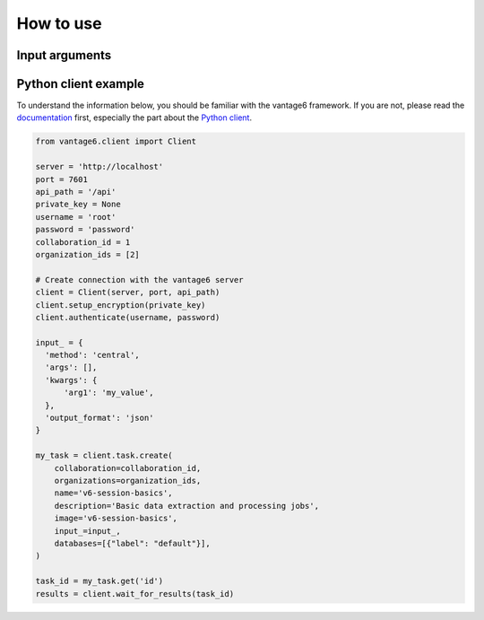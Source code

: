 How to use
==========

Input arguments
---------------

.. describe the input arguments:
.. ['arg1']

Python client example
---------------------

To understand the information below, you should be familiar with the vantage6
framework. If you are not, please read the `documentation <https://docs.vantage6.ai>`_
first, especially the part about the
`Python client <https://docs.vantage6.ai/en/main/user/pyclient.html>`_.

.. TODO Update the code below and explain input

.. TODO Optionally/alternatively, explain how to run via the vantage6 UI

.. code-block:: python

  from vantage6.client import Client

  server = 'http://localhost'
  port = 7601
  api_path = '/api'
  private_key = None
  username = 'root'
  password = 'password'
  collaboration_id = 1
  organization_ids = [2]

  # Create connection with the vantage6 server
  client = Client(server, port, api_path)
  client.setup_encryption(private_key)
  client.authenticate(username, password)

  input_ = {
    'method': 'central',
    'args': [],
    'kwargs': {
        'arg1': 'my_value',
    },
    'output_format': 'json'
  }

  my_task = client.task.create(
      collaboration=collaboration_id,
      organizations=organization_ids,
      name='v6-session-basics',
      description='Basic data extraction and processing jobs',
      image='v6-session-basics',
      input_=input_,
      databases=[{"label": "default"}],
  )

  task_id = my_task.get('id')
  results = client.wait_for_results(task_id)